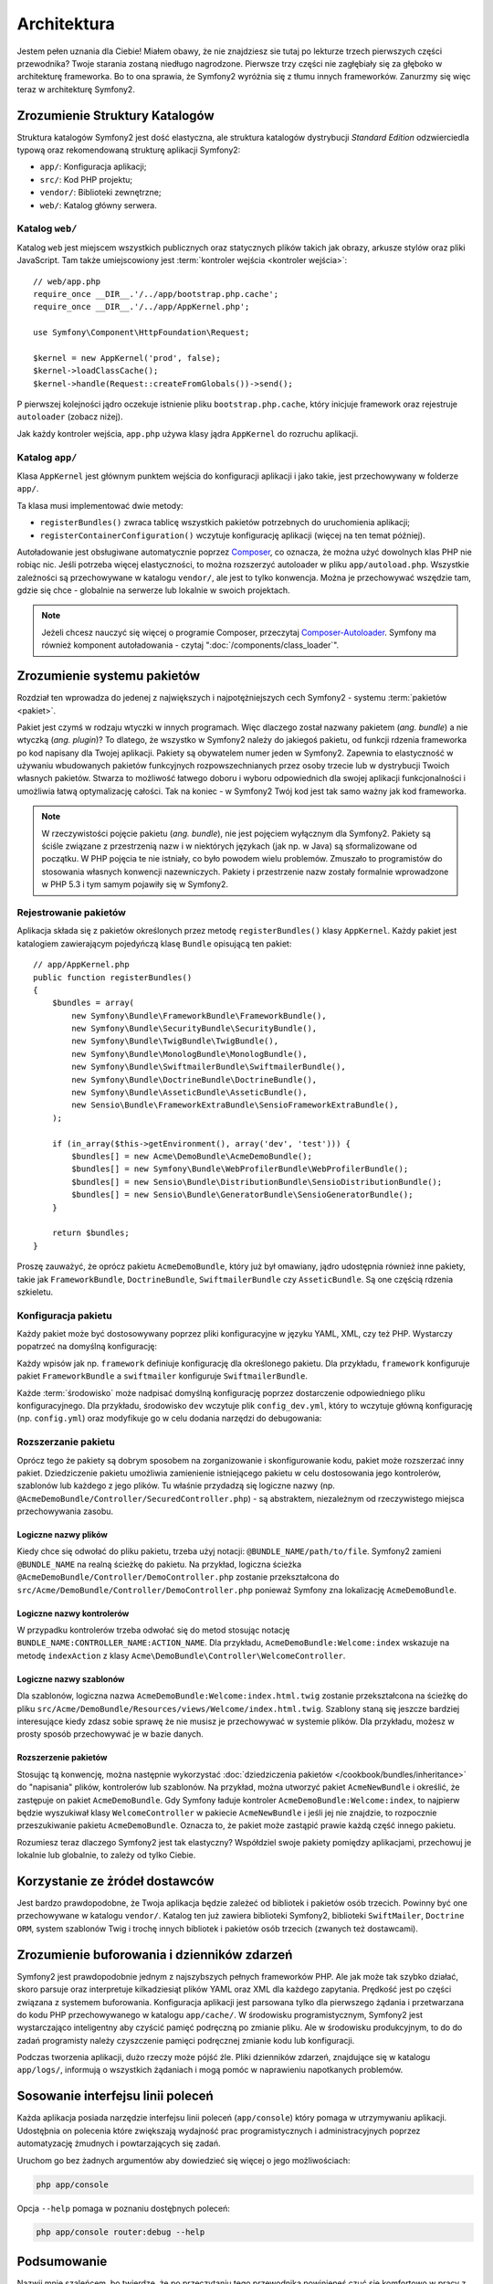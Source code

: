 .. highlight:: php
   :linenothreshold: 2

Architektura
============

Jestem pełen uznania dla Ciebie! Miałem obawy, że nie znajdziesz sie tutaj po
lekturze trzech pierwszych części przewodnika? Twoje starania zostaną niedługo
nagrodzone. Pierwsze trzy części nie zagłębiały się za głęboko w architekturę frameworka.
Bo to ona sprawia, że ​​Symfony2 wyróżnia się z tłumu innych frameworków.
Zanurzmy się więc teraz w architekturę Symfony2.

Zrozumienie Struktury Katalogów
-------------------------------

Struktura katalogów Symfony2 jest dość elastyczna, ale struktura katalogów
dystrybucji *Standard Edition* odzwierciedla typową oraz rekomendowaną strukturę
aplikacji Symfony2:

* ``app/``:    Konfiguracja aplikacji;
* ``src/``:    Kod PHP projektu;
* ``vendor/``: Biblioteki zewnętrzne;
* ``web/``:    Katalog główny serwera.

Katalog ``web/``
~~~~~~~~~~~~~~~~

Katalog ``web`` jest miejscem wszystkich publicznych oraz statycznych
plików takich jak obrazy, arkusze stylów oraz pliki JavaScript. Tam także
umiejscowiony jest :term:`kontroler wejścia <kontroler wejścia>`::

    // web/app.php
    require_once __DIR__.'/../app/bootstrap.php.cache';
    require_once __DIR__.'/../app/AppKernel.php';

    use Symfony\Component\HttpFoundation\Request;

    $kernel = new AppKernel('prod', false);
    $kernel->loadClassCache();
    $kernel->handle(Request::createFromGlobals())->send();

P pierwszej kolejności jądro oczekuje istnienie pliku ``bootstrap.php.cache``,
który inicjuje framework oraz rejestruje ``autoloader`` (zobacz niżej).

Jak każdy kontroler wejścia, ``app.php`` używa klasy jądra ``AppKernel`` do
rozruchu aplikacji.

.. _the-app-dir:

Katalog ``app/``
~~~~~~~~~~~~~~~~

Klasa ``AppKernel`` jest głównym punktem wejścia do konfiguracji aplikacji
i jako takie, jest przechowywany w folderze ``app/``.

Ta klasa musi implementować dwie metody:

* ``registerBundles()`` zwraca tablicę wszystkich pakietów potrzebnych do uruchomienia
  aplikacji;

* ``registerContainerConfiguration()`` wczytuje konfigurację aplikacji
  (więcej na ten temat później).

Autoładowanie jest obsługiwane automatycznie poprzez `Composer`_, co oznacza, że
można użyć dowolnych  klas PHP nie robiąc nic. Jeśli potrzeba więcej elastyczności,
to można rozszerzyć autoloader w pliku ``app/autoload.php``. Wszystkie zależności
są przechowywane w katalogu ``vendor/``, ale jest to tylko konwencja. Można je
przechowywać wszędzie tam, gdzie się chce -  globalnie na serwerze lub lokalnie
w swoich projektach.

.. note::

    Jeżeli chcesz nauczyć się więcej o programie Composer, przeczytaj `Composer-Autoloader`_.
    Symfony ma również komponent autoładowania - czytaj ":doc:`/components/class_loader`".


Zrozumienie systemu pakietów
----------------------------

Rozdział ten wprowadza do jedenej z największych i najpotężniejszych cech Symfony2 -
systemu :term:`pakietów <pakiet>`.

Pakiet jest czymś w rodzaju wtyczki w innych programach. Więc dlaczego został nazwany
pakietem (*ang. bundle*) a nie wtyczką (*ang. plugin*)? To dlatego, że wszystko w Symfony2
należy do jakiegoś pakietu, od funkcji rdzenia frameworka po kod napisany dla Twojej aplikacji.
Pakiety są obywatelem numer jeden w Symfony2. Zapewnia to elastyczność w używaniu
wbudowanych pakietów funkcyjnych rozpowszechnianych przez osoby trzecie lub w dystrybucji
Twoich własnych pakietów. Stwarza to możliwość łatwego doboru i wyboru odpowiednich
dla swojej aplikacji funkcjonalności i umożliwia łatwą optymalizację całości.
Tak na koniec - w Symfony2 Twój kod jest tak samo ważny jak kod frameworka.

.. note::

   W rzeczywistości pojęcie pakietu (*ang. bundle*), nie jest pojęciem wyłącznym
   dla Symfony2. Pakiety są ściśle związane z przestrzenią nazw i w niektórych
   językach (jak np. w Java) są sformalizowane od początku. W PHP pojęcia te nie
   istniały, co było powodem wielu problemów. Zmuszało to programistów do stosowania
   własnych konwencji nazewniczych. Pakiety i przestrzenie nazw zostały formalnie
   wprowadzone w PHP 5.3 i tym samym pojawiły się w Symfony2.

Rejestrowanie pakietów
~~~~~~~~~~~~~~~~~~~~~~

Aplikacja składa się z pakietów określonych przez metodę ``registerBundles()``
klasy ``AppKernel``. Każdy pakiet jest katalogiem zawierającym pojedyńczą klasę
``Bundle`` opisującą ten pakiet::

    // app/AppKernel.php
    public function registerBundles()
    {
        $bundles = array(
            new Symfony\Bundle\FrameworkBundle\FrameworkBundle(),
            new Symfony\Bundle\SecurityBundle\SecurityBundle(),
            new Symfony\Bundle\TwigBundle\TwigBundle(),
            new Symfony\Bundle\MonologBundle\MonologBundle(),
            new Symfony\Bundle\SwiftmailerBundle\SwiftmailerBundle(),
            new Symfony\Bundle\DoctrineBundle\DoctrineBundle(),
            new Symfony\Bundle\AsseticBundle\AsseticBundle(),
            new Sensio\Bundle\FrameworkExtraBundle\SensioFrameworkExtraBundle(),
        );

        if (in_array($this->getEnvironment(), array('dev', 'test'))) {
            $bundles[] = new Acme\DemoBundle\AcmeDemoBundle();
            $bundles[] = new Symfony\Bundle\WebProfilerBundle\WebProfilerBundle();
            $bundles[] = new Sensio\Bundle\DistributionBundle\SensioDistributionBundle();
            $bundles[] = new Sensio\Bundle\GeneratorBundle\SensioGeneratorBundle();
        }

        return $bundles;
    }

Proszę zauważyć, że oprócz pakietu ``AcmeDemoBundle``, który już był omawiany, jądro
udostępnia również inne pakiety, takie jak ``FrameworkBundle``, ``DoctrineBundle``,
``SwiftmailerBundle`` czy ``AsseticBundle``. Są one częścią rdzenia szkieletu.

Konfiguracja pakietu
~~~~~~~~~~~~~~~~~~~~

Każdy pakiet może być dostosowywany poprzez pliki konfiguracyjne w języku YAML,
XML, czy też PHP. Wystarczy popatrzeć na domyślną konfigurację:

.. code-block:: yaml
   :linenos:

    # app/config/config.yml
    imports:
        - { resource: parameters.yml }
        - { resource: security.yml }

    framework:
        #esi:             ~
        #translator:      { fallback: "%locale%" }
        secret:          "%secret%"
        router:
            resource: "%kernel.root_dir%/config/routing.yml"
            strict_requirements: "%kernel.debug%"
        form:            true
        csrf_protection: true
        validation:      { enable_annotations: true }
        templating:      { engines: ['twig'] } #assets_version: SomeVersionScheme
        default_locale:  "%locale%"
        trusted_proxies: ~
        session:         ~

    # Twig Configuration
    twig:
        debug:            "%kernel.debug%"
        strict_variables: "%kernel.debug%"

    # Assetic Configuration
    assetic:
        debug:          "%kernel.debug%"
        use_controller: false
        bundles:        [ ]
        #java: /usr/bin/java
        filters:
            cssrewrite: ~
            #closure:
            #    jar: "%kernel.root_dir%/Resources/java/compiler.jar"
            #yui_css:
            #    jar: "%kernel.root_dir%/Resources/java/yuicompressor-2.4.7.jar"

    # Doctrine Configuration
    doctrine:
        dbal:
            driver:   "%database_driver%"
            host:     "%database_host%"
            port:     "%database_port%"
            dbname:   "%database_name%"
            user:     "%database_user%"
            password: "%database_password%"
            charset:  UTF8

        orm:
            auto_generate_proxy_classes: "%kernel.debug%"
            auto_mapping: true

    # Swiftmailer Configuration
    swiftmailer:
        transport: "%mailer_transport%"
        host:      "%mailer_host%"
        username:  "%mailer_user%"
        password:  "%mailer_password%"
        spool:     { type: memory }

Każdy wpisów jak np. ``framework`` definiuje konfigurację dla określonego pakietu.
Dla przykładu, ``framework`` konfiguruje pakiet ``FrameworkBundle`` a ``swiftmailer``
konfiguruje ``SwiftmailerBundle``.

Każde :term:`środowisko` może nadpisać domyślną konfigurację poprzez dostarczenie
odpowiedniego pliku konfiguracyjnego. Dla przykładu, środowisko ``dev`` wczytuje plik
``config_dev.yml``, który to wczytuje główną konfigurację (np. ``config.yml``) oraz
modyfikuje go w celu dodania narzędzi do debugowania:

.. code-block:: yaml
   :linenos:

    # app/config/config_dev.yml
    imports:
        - { resource: config.yml }

    framework:
        router:   { resource: "%kernel.root_dir%/config/routing_dev.yml" }
        profiler: { only_exceptions: false }

    web_profiler:
        toolbar: true
        intercept_redirects: false

    monolog:
        handlers:
            main:
                type:  stream
                path:  %kernel.logs_dir%/%kernel.environment%.log
                level: debug
            firephp:
                type:  firephp
                level: info

    assetic:
        use_controller: true


Rozszerzanie pakietu
~~~~~~~~~~~~~~~~~~~~

Oprócz tego że pakiety są dobrym sposobem na zorganizowanie i skonfigurowanie kodu,
pakiet może rozszerzać inny pakiet. Dziedziczenie pakietu umożliwia zamienienie
istniejącego pakietu w celu dostosowania jego kontrolerów, szablonów lub każdego
z jego plików. Tu właśnie przydadzą się logiczne nazwy
(np. ``@AcmeDemoBundle/Controller/SecuredController.php``) - są abstraktem,
niezależnym od rzeczywistego miejsca przechowywania zasobu.

Logiczne nazwy plików
.....................

Kiedy chce się odwołać do pliku pakietu, trzeba użyj notacji:
``@BUNDLE_NAME/path/to/file``. Symfony2 zamieni ``@BUNDLE_NAME`` na
realną ścieżkę do pakietu. Na przykład, logiczna ścieżka
``@AcmeDemoBundle/Controller/DemoController.php`` zostanie przekształcona
do ``src/Acme/DemoBundle/Controller/DemoController.php`` ponieważ Symfony
zna lokalizację ``AcmeDemoBundle``.

Logiczne nazwy kontrolerów
..........................

W przypadku kontrolerów trzeba odwołać się do metod stosując notację
``BUNDLE_NAME:CONTROLLER_NAME:ACTION_NAME``. Dla przykładu,
``AcmeDemoBundle:Welcome:index`` wskazuje na metodę ``indexAction``
z klasy ``Acme\DemoBundle\Controller\WelcomeController``.

Logiczne nazwy szablonów
........................

Dla szablonów, logiczna nazwa ``AcmeDemoBundle:Welcome:index.html.twig`` zostanie
przekształcona na ścieżkę do pliku ``src/Acme/DemoBundle/Resources/views/Welcome/index.html.twig``.
Szablony staną się jeszcze bardziej interesujące kiedy zdasz sobie sprawę że nie
musisz je przechowywać w systemie plików. Dla przykładu, możesz w prosty sposób
przechowywać je w bazie danych.

Rozszerzenie pakietów
.....................

Stosując tą konwencję, można następnie wykorzystać
:doc:`dziedziczenia pakietów </cookbook/bundles/inheritance>` do "napisania" plików,
kontrolerów lub szablonów. Na przykład, można utworzyć pakiet ``AcmeNewBundle``
i  określić, że zastępuje on pakiet ``AcmeDemoBundle``. Gdy Symfony ładuje kontroler
``AcmeDemoBundle:Welcome:index``, to najpierw będzie wyszukiwał klasy ``WelcomeController``
w pakiecie ``AcmeNewBundle`` i jeśli jej nie znajdzie, to rozpocznie przeszukiwanie
pakietu ``AcmeDemoBundle``. Oznacza to, że pakiet może zastąpić prawie każdą część
innego pakietu.

Rozumiesz teraz dlaczego Symfony2 jest tak elastyczny? Współdziel swoje pakiety
pomiędzy aplikacjami, przechowuj je lokalnie lub globalnie, to zależy od tylko
Ciebie.

.. _using-vendors:

Korzystanie ze żródeł dostawców
-------------------------------

Jest bardzo prawdopodobne, że Twoja aplikacja będzie zależeć od bibliotek i pakietów
osób trzecich. Powinny być one przechowywane w katalogu ``vendor/``. Katalog ten już
zawiera biblioteki Symfony2, biblioteki ``SwiftMailer``, ``Doctrine ORM``,
system szablonów Twig i trochę innych bibliotek i pakietów osób trzecich
(zwanych też dostawcami).

Zrozumienie buforowania i dzienników zdarzeń
--------------------------------------------

Symfony2 jest prawdopodobnie jednym z najszybszych pełnych frameworków PHP.
Ale jak może tak szybko działać, skoro parsuje oraz interpretuje kilkadziesiąt
plików YAML oraz XML dla każdego zapytania. Prędkość jest po części związana
z systemem buforowania. Konfiguracja aplikacji jest parsowana tylko dla pierwszego
żądania i przetwarzana do kodu PHP przechowywanego w katalogu ``app/cache/``.
W środowisku programistycznym, Symfony2 jest wystarczająco inteligentny aby czyścić
pamięć podręczną po zmianie pliku. Ale w środowisku produkcyjnym, to do 
do zadań programisty należy czyszczenie pamięci podręcznej zmianie kodu lub
konfiguracji.

Podczas tworzenia aplikacji, dużo rzeczy może pójść źle. Pliki dzienników zdarzeń,
znajdujące się w katalogu ``app/logs/``, informują o wszystkich żądaniach
i mogą pomóc w naprawieniu napotkanych problemów.

Sosowanie interfejsu linii poleceń
----------------------------------

Każda aplikacja posiada narzędzie interfejsu linii poleceń (``app/console``)
który pomaga w utrzymywaniu aplikacji. Udostęþnia on polecenia które zwiększają
wydajność prac programistycznych i administracyjnych poprzez automatyzację żmudnych
i powtarzających się zadań.

Uruchom go bez żadnych argumentów aby dowiedzieć się więcej o jego możliwościach:

.. code-block:: bash

    php app/console

Opcja ``--help`` pomaga w poznaniu dostęþnych poleceń:

.. code-block:: bash

    php app/console router:debug --help

Podsumowanie
------------

Nazwij mnie szaleńcem, bo twierdzę, że po przeczytaniu tego przewodnika powinieneś czuć
się komfortowo w pracy z Symfony2. Wszystko w Symfony2 jest zaprojektowane tak by sprostać Twoim
oczekiwaniom. Zatem, zmieniaj nazwy, przenoś katalogi zgodnie z swoimi upodobaniami.

I to wszystko jeśli chodzi o szybkie wprowadzenie. Musisz się jeszcze dużo nauczyć
o Symfony2 by stać się mistrzem, od testowania do wysyłania poczty e-mail. Gotowy
jesteś do dokopania się do tych tematów? Nie musisz specjalnie szukać - przejdź
do oficjalnej książki i wybierz dowolny temat.


.. _`standardy`:               http://groups.google.com/group/php-standards/web/psr-0-final-proposal
.. _`konwencji`:               http://pear.php.net/
.. _`Composer`:                http://getcomposer.org
.. _`Composer-Autoloader`:     http://getcomposer.org/doc/01-basic-usage.md#autoloading